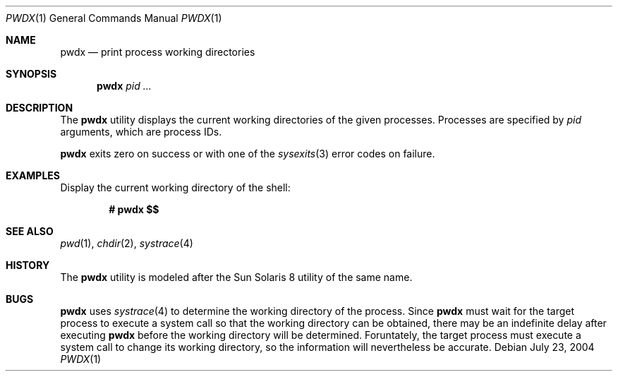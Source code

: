 .\" $Id$
.\" This file belongs to the public domain.
.Dd July 23, 2004
.Dt PWDX 1
.Os
.Sh NAME
.Nm pwdx
.Nd print process working directories
.Sh SYNOPSIS
.Nm pwdx
.Ar pid ...
.Sh DESCRIPTION
The
.Nm
utility displays the current working directories of the given processes.
Processes are specified by
.Ar pid
arguments, which are process IDs.
.Pp
.Nm
exits zero on success or with one of the
.Xr sysexits 3 
error codes on failure.
.Sh EXAMPLES
Display the current working directory of the shell:
.Pp
.Dl # pwdx $\&$
.Sh SEE ALSO
.Xr pwd 1 ,
.Xr chdir 2 ,
.Xr systrace 4
.Sh HISTORY
The
.Nm
utility is modeled after the Sun Solaris 8 utility of the same name.
.Sh BUGS
.Nm
uses
.Xr systrace 4
to determine the working directory of the process.
Since
.Nm
must wait for the target process to execute a system call so that
the working directory can be obtained, there may be an indefinite delay
after executing
.Nm
before the working directory will be determined.
Foruntately, the target process must execute a system call to change
its working directory, so the information will nevertheless be accurate.
